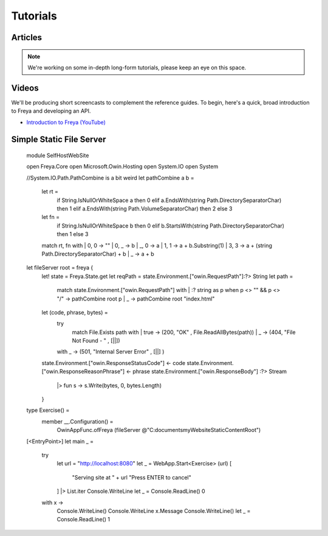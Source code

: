 Tutorials
=========

Articles
--------

.. note::

   We're working on some in-depth long-form tutorials, please keep an eye on this space.
   
Videos
------

We'll be producing short screencasts to complement the reference guides. To begin, here's a quick, broad introduction to Freya and developing an API.

* `Introduction to Freya (YouTube) <https://www.youtube.com/watch?v=TYvUovTP7qk>`_

Simple Static File Server
-------------------------

    module SelfHostWebSite
    
    open Freya.Core
    open Microsoft.Owin.Hosting
    open System.IO
    open System

    //System.IO.Path.PathCombine is a bit weird
    let pathCombine a b =
      let rt = 
        if String.IsNullOrWhiteSpace a then 0
        elif a.EndsWith(string Path.DirectorySeparatorChar) then 1
        elif a.EndsWith(string Path.VolumeSeparatorChar) then 2
        else 3
      let fn = 
        if String.IsNullOrWhiteSpace b then 0
        elif b.StartsWith(string Path.DirectorySeparatorChar) then 1
        else 3
      match rt, fn with
      | 0, 0 -> ""
      | 0, _ -> b
      | _, 0 -> a
      | 1, 1 -> a + b.Substring(1)
      | 3, 3 -> a + (string Path.DirectorySeparatorChar) + b
      | _    -> a + b

    let fileServer root = freya {
      let! state = Freya.State.get
      let reqPath = state.Environment.["owin.RequestPath"]:?> String
      let path = 
        match state.Environment.["owin.RequestPath"] with
        | :? string as p when p <> "" && p <> "/" -> pathCombine root p
        | _                                       -> pathCombine root "index.html"
      let (code, phrase, bytes) =
        try
          match File.Exists path with
          | true  -> (200, "OK"                     , File.ReadAllBytes(path))
          | _     -> (404, "File Not Found - "      , [||])
        with _    -> (501, "Internal Server Error"  , [||] )
      state.Environment.["owin.ResponseStatusCode"] <- code
      state.Environment.["owin.ResponseReasonPhrase"] <- phrase
      state.Environment.["owin.ResponseBody"] :?> Stream
        |> fun s -> s.Write(bytes, 0, bytes.Length)
      }

    type Exercise() =
        member __.Configuration() =
            OwinAppFunc.ofFreya (fileServer @"C:\documents\myWebsiteStaticContentRoot\")

    [<EntryPoint>]
    let main _ =
      try
        let url = "http://localhost:8080"
        let _ = WebApp.Start<Exercise> (url)
        [ 
          "Serving site at " + url
          "Press ENTER to cancel"
        ] |> List.iter Console.WriteLine
        let _ = Console.ReadLine()
        0
      with x ->
        Console.WriteLine()
        Console.WriteLine x.Message
        Console.WriteLine()
        let _ = Console.ReadLine()
        1
